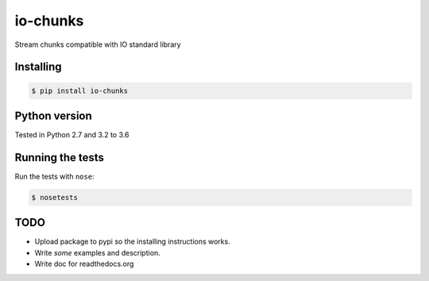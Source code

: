 io-chunks
#########

Stream chunks compatible with IO standard library


Installing
==========

.. code-block:: bash

    $ pip install io-chunks


Python version
==============

Tested in Python 2.7 and 3.2 to 3.6


Running the tests
=================

Run the tests with ``nose``:

.. code-block:: bash

    $ nosetests


TODO
====

* Upload package to pypi so the installing instructions works.
* Write *some* examples and description.
* Write doc for readthedocs.org

